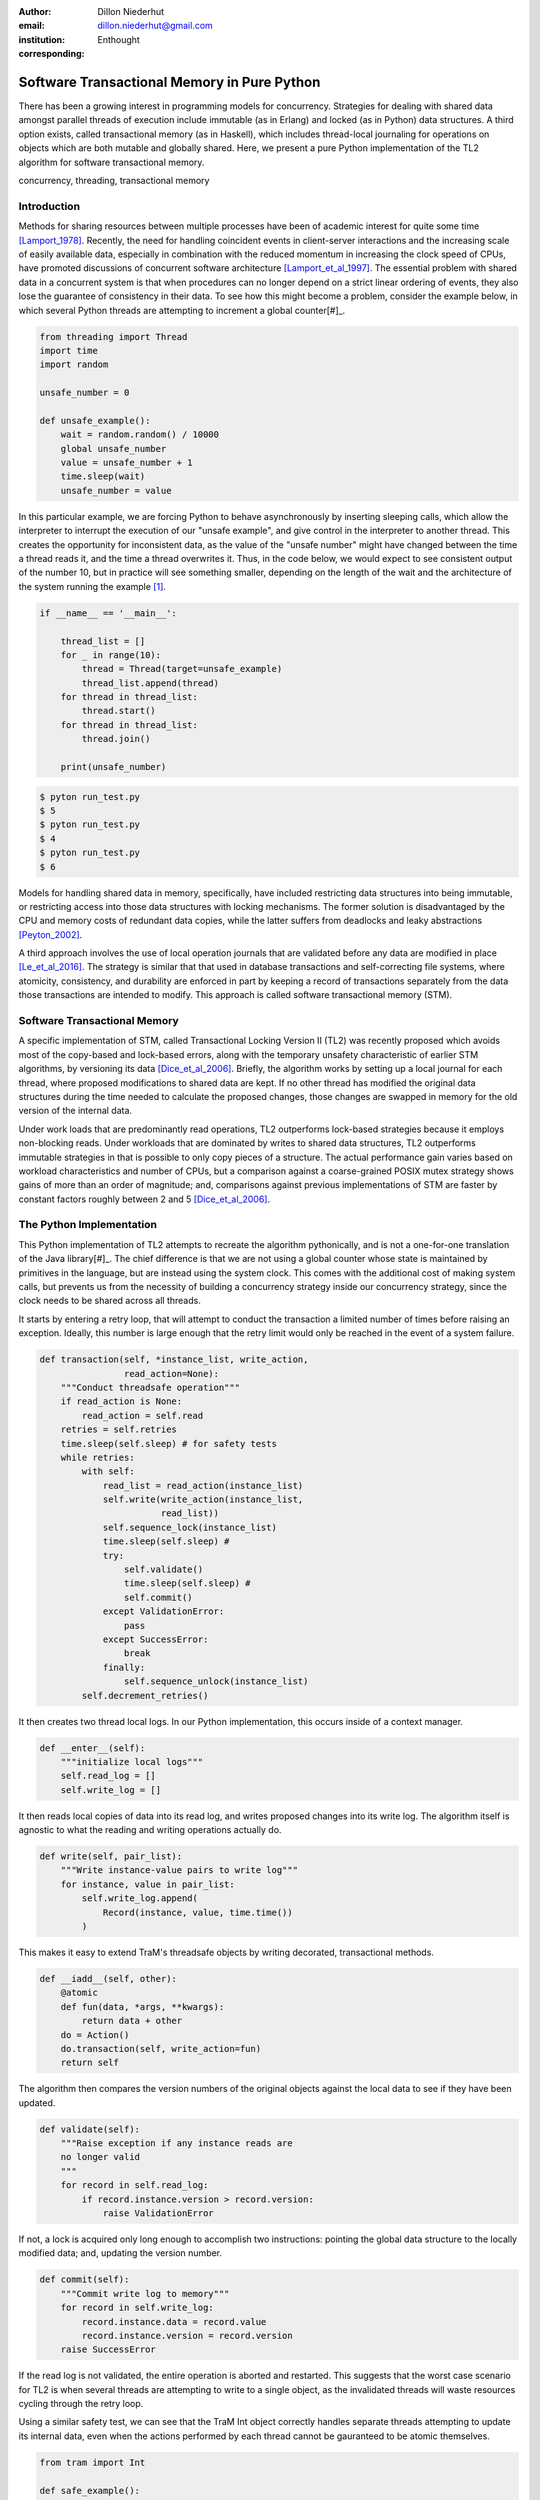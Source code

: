 :author: Dillon Niederhut
:email: dillon.niederhut@gmail.com
:institution: Enthought
:corresponding:

------------------------------------------------
Software Transactional Memory in Pure Python
------------------------------------------------

.. class:: abstract

   There has been a growing interest in programming models for concurrency.  Strategies for dealing with shared data amongst parallel threads of execution include immutable (as in Erlang) and locked (as in Python) data structures. A third option exists, called transactional memory (as in Haskell), which includes thread-local journaling for operations on objects which are both mutable and globally shared. Here, we present a pure Python implementation of the TL2 algorithm for software transactional memory.

.. class:: keywords

   concurrency, threading, transactional memory

Introduction
------------

Methods for sharing resources between multiple processes have been of academic interest for quite some time [Lamport_1978]_. Recently, the need for handling coincident events in client-server interactions and the increasing scale of easily available data, especially in combination with the reduced momentum in increasing the clock speed of CPUs, have promoted discussions of concurrent software architecture [Lamport_et_al_1997]_. The essential problem with shared data in a concurrent system is that when procedures can no longer depend on a strict linear ordering of events, they also lose the guarantee of consistency in their data. To see how this might become a problem, consider the example below, in which several Python threads are attempting to increment a global counter[#]_.

.. code-block:: python

    from threading import Thread
    import time
    import random

    unsafe_number = 0

    def unsafe_example():
        wait = random.random() / 10000
        global unsafe_number
        value = unsafe_number + 1
        time.sleep(wait)
        unsafe_number = value


In this particular example, we are forcing Python to behave asynchronously by inserting sleeping calls, which allow the interpreter to interrupt the execution of our "unsafe example", and give control in the interpreter to another thread. This creates the opportunity for inconsistent data, as the value of the "unsafe number" might have changed between the time a thread reads it, and the time a thread overwrites it. Thus, in the code below, we would expect to see consistent output of the number 10, but in practice will see something smaller, depending on the length of the wait and the architecture of the system running the example [#]_.


.. code-block:: python

    if __name__ == '__main__':

        thread_list = []
        for _ in range(10):
            thread = Thread(target=unsafe_example)
            thread_list.append(thread)
        for thread in thread_list:
            thread.start()
        for thread in thread_list:
            thread.join()

        print(unsafe_number)


.. code-block:: sh

    $ pyton run_test.py
    $ 5
    $ pyton run_test.py
    $ 4
    $ pyton run_test.py
    $ 6


Models for handling shared data in memory, specifically, have included restricting data structures into being immutable, or restricting access into those data structures with locking mechanisms. The former solution is disadvantaged by the CPU and memory costs of redundant data copies, while the latter suffers from deadlocks and leaky abstractions [Peyton_2002]_.

A third approach involves the use of local operation journals that are validated before any data are modified in place [Le_et_al_2016]_. The strategy is similar that that used in database transactions and self-correcting file systems, where atomicity, consistency, and durability are enforced in part by keeping a record of transactions separately from the data those transactions are intended to modify. This approach is called software transactional memory (STM).


Software Transactional Memory
------------------------------

A specific implementation of STM, called Transactional Locking Version II (TL2) was recently proposed which avoids most of the copy-based and lock-based errors, along with the temporary unsafety characteristic of earlier STM algorithms, by versioning its data [Dice_et_al_2006]_. Briefly, the algorithm works by setting up a local journal for each thread, where proposed modifications to shared data are kept. If no other thread has modified the original data structures during the time needed to calculate the proposed changes, those changes are swapped in memory for the old version of the internal data.

Under work loads that are predominantly read operations, TL2 outperforms lock-based strategies because it employs non-blocking reads. Under workloads that are dominated by writes to shared data structures, TL2 outperforms immutable strategies in that is possible to only copy pieces of a structure. The actual performance gain varies based on workload characteristics and number of CPUs, but a comparison against a coarse-grained POSIX mutex strategy shows gains of more than an order of magnitude; and, comparisons against previous implementations of STM are faster by constant factors roughly between 2 and 5 [Dice_et_al_2006]_.

The Python Implementation
--------------------------

This Python implementation of TL2 attempts to recreate the algorithm pythonically, and is not a one-for-one translation of the Java library[#]_. The chief difference is that we are not using a global counter whose state is maintained by primitives in the language, but are instead using the system clock. This comes with the additional cost of making system calls, but prevents us from the necessity of building a concurrency strategy inside our concurrency strategy, since the clock needs to be shared across all threads.

It starts by entering a retry loop, that will attempt to conduct the transaction a limited number of times before raising an exception. Ideally, this number is large enough that the retry limit would only be reached in the event of a system failure.

.. code-block:: python

        def transaction(self, *instance_list, write_action,
                        read_action=None):
            """Conduct threadsafe operation"""
            if read_action is None:
                read_action = self.read
            retries = self.retries
            time.sleep(self.sleep) # for safety tests
            while retries:
                with self:
                    read_list = read_action(instance_list)
                    self.write(write_action(instance_list,
                               read_list))
                    self.sequence_lock(instance_list)
                    time.sleep(self.sleep) #
                    try:
                        self.validate()
                        time.sleep(self.sleep) #
                        self.commit()
                    except ValidationError:
                        pass
                    except SuccessError:
                        break
                    finally:
                        self.sequence_unlock(instance_list)
                self.decrement_retries()

It then creates two thread local logs. In our Python implementation, this occurs inside of a context manager.

.. code-block:: python

        def __enter__(self):
            """initialize local logs"""
            self.read_log = []
            self.write_log = []

It then reads local copies of data into its read log, and writes proposed changes into its write log. The algorithm itself is agnostic to what the reading and writing operations actually do.

.. code-block:: python

    def write(self, pair_list):
        """Write instance-value pairs to write log"""
        for instance, value in pair_list:
            self.write_log.append(
                Record(instance, value, time.time())
            )

This makes it easy to extend TraM's threadsafe objects by writing decorated, transactional methods.

.. code-block:: python

        def __iadd__(self, other):
            @atomic
            def fun(data, *args, **kwargs):
                return data + other
            do = Action()
            do.transaction(self, write_action=fun)
            return self

The algorithm then compares the version numbers of the original objects against the local data to see if they have been updated.

.. code-block:: python

    def validate(self):
        """Raise exception if any instance reads are
        no longer valid
        """
        for record in self.read_log:
            if record.instance.version > record.version:
                raise ValidationError

If not, a lock is acquired only long enough to accomplish two instructions: pointing the global data structure to the locally modified data; and, updating the version number.

.. code-block:: python

    def commit(self):
        """Commit write log to memory"""
        for record in self.write_log:
            record.instance.data = record.value
            record.instance.version = record.version
        raise SuccessError

If the read log is not validated, the entire operation is aborted and restarted. This suggests that the worst case scenario for TL2 is when several threads are attempting to write to a single object, as the invalidated threads will waste resources cycling through the retry loop.

Using a similar safety test, we can see that the TraM Int object correctly handles separate threads attempting to update its internal data, even when the actions performed by each thread cannot be gauranteed to be atomic themselves.

.. code-block:: python

    from tram import Int

    def safe_example():
        global safe_number
        safe_number += 1

    if __name__ == '__main__':

        thread_list = []
        for _ in range(10):
            thread = Thread(target=safe_example)
            thread_list.append(thread)
        for thread in thread_list:
            thread.start()
        for thread in thread_list:
            thread.join()

        print(safe_number)

.. code-block:: sh

    $ pyton run_test.py
    $ 10
    $ pyton run_test.py
    $ 10
    $ pyton run_test.py
    $ 10

Future Directions
-----------------

This implementation of TL2 is specifically limited by implementation details of CPython, namely the global interpreter lock (GIL), which ensures that all actions are executed in a linear order given a single Python interpreter. Python's libraries for concurrent operations, including threading and the more modern async*s, are still executed within a single interpreter and are therefore under control of the GIL. Python's library for multiple OS threads, multiprocessing, will perform operations in parallel, but has a small number of data strucutures that are capable of being shared.

In our motivating example, we have tricked the interpreter into behaving as if this is not the case. While it is probably not a good idea to encourage software developers to play fast and loose with concurrency, there is a lot to be said for compartmentalizing the complexity of shared data into the shared data structures themselves. Concurrent programs are notoriously difficult to debug, and part of that complexity has to do with objects leaking their safety abstraction into the procedures trying to use them.

However, the work on creating a transactional branch of PyPy shows that there is some interest in concurrent applications for Python. PyPy’s implementation of STM is currently based on a global processing queue, modeled after the threading module, with the transactional algorithms written in C [Meier_et_al_2014]_. We hope that presenting an additional abstraction for composing transactional objects will encourage the exploration of STM specifically and concurrency generally, in the python community. Even if this does not occur, seeing the algorithm written out in a read-friendly language may serve as an education tool, especially as a starting point for creating a more clever version of the implementation itself.

As an algorithm for threadsafe objects, TL2 itself has two major limitations. The first, mentioned above, is that the algorithm depends on a version clock which is used to create a post-hoc, partial synchronization of procedures. In the original implementation, this is a shared, global, mutable counter, which is incremented every time any object is updated. In this implementation, it is the system clock, which is shared but no longer mutable by structures inside the algorithm. Both strategies have drawbacks.

The second major limitation is that attaching versions to objects works fine for *updating* data, but not for *deleting* the object. In garbage collected languages like Java and Python, we can rely on the runtime to keep track of whether those objects are still needed, and can remove them only after their last reference. Any implementation in a language which without automated memory management will need its own solution to the deletion of versioned data to avoid memory leaks.

.. [#] Code has been modified from the original to avoid overfull hbox per the proceedings requirements
.. [#] The order of magnitude for the wait time was chosen by experimentation to produce results between 3 and 7 on a 2.7GHz Intel Core i5.
.. [#] Available at https://github.com/deniederhut/tram


References
----------
.. [Dice_et_al_2006] Dice, D., Shalev, O., & Shavit, N. (2006). Transactional locking II.
    In *International Symposium on Distributed Computing* (pp. 194-208). Springer Berlin Heidelberg.
.. [Lamport_1978] Lamport, L. (1978). Time, clocks and the ordering of events in a   distributed system.
    In *Communications of the ACM, 21.* (pp. 558-565).
.. [Le_et_al_2016] Le, M., Yates, R., & Fluet, M. (2016). Revisiting software transactional memory in Haskell.
    In *Proceedings of the 9th International Symposium on Haskell* (pp. 105-113). ACM.
.. [Meier_et_al_2014] Meier, R., & Rigo, A. (2014). A way forward in parallelising dynamic languages.
    In *Proceedings of the 9th International Workshop on Implementation, Compilation, Optimization of Object-Oriented Languages, Programs and Systems PLE*. ACM.
.. [Peyton_2002] Peyton Jones, S. (2002). Tackling the awkward squad: monadic input/output, concurrency, exceptions, and foreign-language calls in Haskell.
    In *Engineering theories of software construction* (pp. 47-96).
.. [Lamport_et_al_1997] Shavit, N. & Touitou, D. (1997). Software transactional memory.
    *Distributed Computing, 10.* (pp. 99-116).
